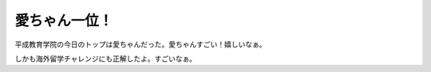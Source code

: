 愛ちゃん一位！
==============

平成教育学院の今日のトップは愛ちゃんだった。愛ちゃんすごい！嬉しいなぁ。

しかも海外留学チャレンジにも正解したよ。すごいなぁ。






.. author:: default
.. categories:: nonsense
.. tags::
.. comments::
